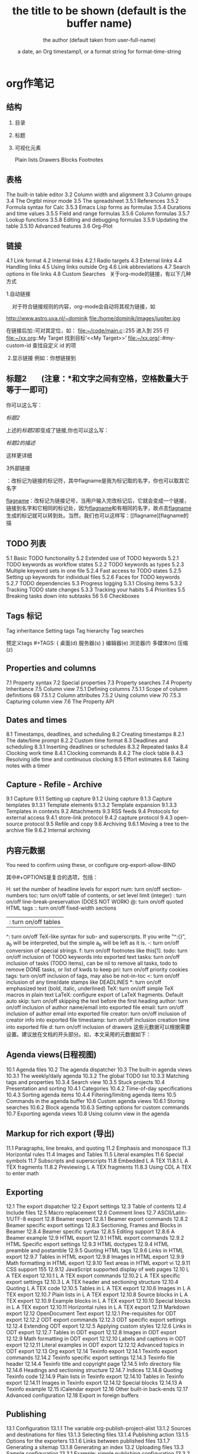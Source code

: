 * org作笔记
** 结构
*** 目录 
*** 标题
*** 可视化元素
Plain lists 
Drawers
Blocks 
Footnotes 
** 表格
The built-in table editor
3.2 Column width and alignment 
3.3 Column groups
3.4 The Orgtbl minor mode 
3.5 The spreadsheet
3.5.1 References 
3.5.2 Formula syntax for Calc 
3.5.3 Emacs Lisp forms as formulas 
3.5.4 Durations and time values 
3.5.5 Field and range formulas 
3.5.6 Column formulas 
3.5.7 Lookup functions 
3.5.8 Editing and debugging formulas 
3.5.9 Updating the table 
3.5.10 Advanced features
3.6 Org-Plot 
** 链接
4.1 Link format 
4.2 Internal links 
4.2.1 Radio targets 
4.3 External links 
4.4 Handling links 
4.5 Using links outside Org 
4.6 Link abbreviations 
4.7 Search options in file links 
4.8 Custom Searches 
  关于org-mode的链接，有以下几种方式

1.自动链接

    对于符合链接规则的内容，org-mode会自动将其视为链接，如

http://www.astro.uva.nl/~dominik  
file:/home/dominik/images/jupiter.jpg 

在链接后加::可对其定位，如：
file:~/code/main.c::255                     进入到 255 行
file:~/xx.org::My Target                    找到目标‘<<My Target>>’
file:~/xx.org/::#my-custom-id               查找自定义 id 的项

 2.显示链接
例如：你想链接到

** 标题2        (注意：*和文字之间有空格，空格数量大于等于一即可)

你可以这么写：

[[标题2]]

上述的[[标题2]]即变成了链接,你也可以这么写：

[[标题2][标题2的描述]]

这样更详细



3外部链接

<<flagname>>：改标记为链接的标记符，其中flagname是我为标记取的名字，你也可以取其它名字

[[flagname]]：改标记为链接记号，当用户输入完改标记后，它就会变成一个链接，链接到名字和它相同的标记处，因为[[flagname]]和<<flagname>>有相同的名字，故点击[[flagname]]生成的标记就可以转到<<flagname>>处。当然，我们也可以这样写：[[flagname][flagname的描
** TODO 列表
5.1 Basic TODO functionality
5.2 Extended use of TODO keywords 
5.2.1 TODO keywords as workflow states 
5.2.2 TODO keywords as types 
5.2.3 Multiple keyword sets in one file 
5.2.4 Fast access to TODO states 
5.2.5 Setting up keywords for individual files 
5.2.6 Faces for TODO keywords 
5.2.7 TODO dependencies 
5.3 Progress logging 
5.3.1 Closing items 
5.3.2 Tracking TODO state changes 
5.3.3 Tracking your habits 
5.4 Priorities 
5.5 Breaking tasks down into subtasks 
 56 5.6 Checkboxes 
** Tags 标记
 Tag inheritance 
 Setting tags 
 Tag hierarchy 
 Tag searches 
 
 预定义tags #+TAGS: { 桌面(d) 服务器(s) }  编辑器(e) 浏览器(f) 多媒体(m) 压缩(z)
 
** Properties and columns 
7.1 Property syntax 
7.2 Special properties 
7.3 Property searches 
   7.4 Property Inheritance 
   7.5 Column view 
   7.5.1 Defining columns 
   7.5.1.1 Scope of column definitions 
   68 7.5.1.2 Column attributes 
   7.5.2 Using column view 
   70 7.5.3 Capturing column view 
   7.6 The Property API 
** Dates and times 
8.1 Timestamps, deadlines, and scheduling 
8.2 Creating timestamps 
8.2.1 The date/time prompt 
8.2.2 Custom time format 
8.3 Deadlines and scheduling 
8.3.1 Inserting deadlines or schedules 
8.3.2 Repeated tasks 
8.4 Clocking work time 
8.4.1 Clocking commands 
8.4.2 The clock table
8.4.3 Resolving idle time and continuous clocking
8.5 Effort estimates 
8.6 Taking notes with a timer 
** Capture - Refile - Archive 
9.1 Capture
9.1.1 Setting up capture 
9.1.2 Using capture 
9.1.3 Capture templates 
9.1.3.1 Template elements 
9.1.3.2 Template expansion 
9.1.3.3 Templates in contexts 
9.2 Attachments 
9.3 RSS feeds 
9.4 Protocols for external access
9.4.1 store-link protocol 
9.4.2 capture protocol 
9.4.3 open-source protocol 
9.5 Refile and copy 
9.6 Archiving 
9.6.1 Moving a tree to the archive file 
9.6.2 Internal archiving 
** 内容元数据
 #+STARTUP: indent 缩进打开 或 (setq org-startup-indented t)
 #+FILETAGS: :Peter:Boss:Secret: 如果希望文档中的所有标题都具有某些标签，只需要定义文档元数据：
 
  #+TITLE:       the title to be shown (default is the buffer name)
  #+AUTHOR:      the author (default taken from user-full-name)
  #+DATE:        a date, an Org timestamp1, or a format string for format-time-string
  #+EMAIL:       his/her email address (default from user-mail-address)
  #+DESCRIPTION: the page description, e.g. for the XHTML meta tag
  #+KEYWORDS:    the page keywords, e.g. for the XHTML meta tag
  #+LANGUAGE:    language for HTML, e.g. ‘en’ (org-export-default-language)
  #+TEXT:        Some descriptive text to be inserted at the beginning.
  #+TEXT:        Several lines may be given.
  #+OPTIONS:     H:2 num:t toc:t \n:nil @:t ::t |:t ^:t f:t TeX:t ...
  #+BIND:        lisp-var lisp-val, e.g.: org-export-latex-low-levels itemize
                 You need to confirm using these, or configure org-export-allow-BIND
  #+LINK_UP:     the ``up'' link of an exported page
  #+LINK_HOME:   the ``home'' link of an exported page
  #+LATEX_HEADER: extra line(s) for the LaTeX header, like \usepackage{xyz}
  #+EXPORT_SELECT_TAGS:   Tags that select a tree for export
  #+EXPORT_EXCLUDE_TAGS:  Tags that exclude a tree from export
  #+XSLT:        the XSLT stylesheet used by DocBook exporter to generate FO file
  其中#+OPTIONS是复合的选项，包括：

  H:         set the number of headline levels for export
  num:       turn on/off section-numbers
  toc:       turn on/off table of contents, or set level limit (integer)
  \n:        turn on/off line-break-preservation (DOES NOT WORK)
  @:         turn on/off quoted HTML tags
  ::         turn on/off fixed-width sections
  |:         turn on/off tables
  ^:         turn on/off TeX-like syntax for sub- and superscripts.  If
             you write "^:{}", a_{b} will be interpreted, but
             the simple a_b will be left as it is.
  -:         turn on/off conversion of special strings.
  f:         turn on/off footnotes like this[1].
  todo:      turn on/off inclusion of TODO keywords into exported text
  tasks:     turn on/off inclusion of tasks (TODO items), can be nil to remove
             all tasks, todo to remove DONE tasks, or list of kwds to keep
  pri:       turn on/off priority cookies
  tags:      turn on/off inclusion of tags, may also be not-in-toc
  <:         turn on/off inclusion of any time/date stamps like DEADLINES
  *:         turn on/off emphasized text (bold, italic, underlined)
  TeX:       turn on/off simple TeX macros in plain text
  LaTeX:     configure export of LaTeX fragments.  Default auto
  skip:      turn on/off skipping the text before the first heading
  author:    turn on/off inclusion of author name/email into exported file
  email:     turn on/off inclusion of author email into exported file
  creator:   turn on/off inclusion of creator info into exported file
  timestamp: turn on/off inclusion creation time into exported file
  d:         turn on/off inclusion of drawers
  这些元数据可以根据需要设置。建议放在文档的开头部分。如，本文采用的元数据如下：
** Agenda views(日程视图) 
10.1 Agenda files 
10.2 The agenda dispatcher 
10.3 The built-in agenda views 
10.3.1 The weekly/daily agenda 
10.3.2 The global TODO list 
10.3.3 Matching tags and properties 
10.3.4 Search view 
10.3.5 Stuck projects 
10.4 Presentation and sorting 
10.4.1 Categories 
10.4.2 Time-of-day specifications 
10.4.3 Sorting agenda items 
10.4.4 Filtering/limiting agenda items 
10.5 Commands in the agenda buffer 
10.6 Custom agenda views 
10.6.1 Storing searches 
10.6.2 Block agenda 
10.6.3 Setting options for custom commands 
10.7 Exporting agenda views 
10.8 Using column view in the agenda
** Markup for rich export (导出)
11.1 Paragraphs, line breaks, and quoting 
11.2 Emphasis and monospace 
11.3 Horizontal rules 
11.4 Images and Tables 
11.5 Literal examples 
11.6 Special symbols 
11.7 Subscripts and superscripts 
11.8 Embedded L A TEX 
11.8.1 L A TEX fragments 
11.8.2 Previewing L A TEX fragments 
11.8.3 Using CDL A TEX to enter math 
** Exporting 
12.1 The export dispatcher 
12.2 Export settings 
12.3 Table of contents 
12.4 Include files 
12.5 Macro replacement
12.6 Comment lines 
12.7 ASCII/Latin-1/UTF-8 export 
12.8 Beamer export 
12.8.1 Beamer export commands 
12.8.2 Beamer specific export settings 
12.8.3 Sectioning, Frames and Blocks in Beamer
12.8.4 Beamer specific syntax 
12.8.5 Editing support 
12.8.6 A Beamer example 
12.9 HTML export 
12.9.1 HTML export commands 
12.9.2 HTML Specific export settings 
12.9.3 HTML doctypes 
12.9.4 HTML preamble and postamble 
12.9.5 Quoting HTML tags 
12.9.6 Links in HTML export 
12.9.7 Tables in HTML export 
12.9.8 Images in HTML export 
12.9.9 Math formatting in HTML export 
12.9.10 Text areas in HTML export 
vi 12.9.11 CSS support 
 155 12.9.12 JavaScript supported display of web pages
12.10 L A TEX export 
12.10.1 L A TEX export commands 
12.10.2 L A TEX specific export settings 
12.10.3 L A TEX header and sectioning structure 
12.10.4 Quoting L A TEX code 
12.10.5 Tables in L A TEX export 
12.10.6 Images in L A TEX export 
12.10.7 Plain lists in L A TEX export 
12.10.8 Source blocks in L A TEX export 
12.10.9 Example blocks in L A TEX export 
12.10.10 Special blocks in L A TEX export 
12.10.11 Horizontal rules in L A TEX export 
12.11 Markdown export 
12.12 OpenDocument Text export 
12.12.1 Pre-requisites for ODT export
12.12.2 ODT export commands 
12.12.3 ODT specific export settings 
12.12.4 Extending ODT export 
12.12.5 Applying custom styles 
12.12.6 Links in ODT export 
12.12.7 Tables in ODT export 
12.12.8 Images in ODT export 
12.12.9 Math formatting in ODT export 
12.12.10 Labels and captions in ODT export 
12.12.11 Literal examples in ODT export 
12.12.12 Advanced topics in ODT export 
12.13 Org export 
12.14 Texinfo export 
12.14.1 Texinfo export commands 
12.14.2 Texinfo specific export settings 
12.14.3 Texinfo file header 
12.14.4 Texinfo title and copyright page 
12.14.5 Info directory file 
12.14.6 Headings and sectioning structure 
12.14.7 Indices
12.14.8 Quoting Texinfo code 
12.14.9 Plain lists in Texinfo export 
12.14.10 Tables in Texinfo export 
12.14.11 Images in Texinfo export
12.14.12 Special blocks 
12.14.13 A Texinfo example 
12.15 iCalendar export
12.16 Other built-in back-ends 
12.17 Advanced configuration 
12.18 Export in foreign buffers 
** Publishing 
13.1 Configuration 
13.1.1 The variable org-publish-project-alist 
13.1.2 Sources and destinations for files 
13.1.3 Selecting files 
13.1.4 Publishing action 
13.1.5 Options for the exporters 
13.1.6 Links between published files 
13.1.7 Generating a sitemap 
13.1.8 Generating an index 
13.2 Uploading files 
13.3 Sample configuration
13.3.1 Example: simple publishing configuration 
13.3.2 Example: complex publishing configuration 
13.4 Triggering publication 
** Working with source code 
14.1 Structure of code blocks 
*** 14.2 Editing source code 
在代码框编辑代码 C-c ' 
  #+BEGIN_SRC lisp
    (+ 3 4)
  #+END_SRC
*** 14.3 Exporting code blocks 
14.4 Extracting source code 
14.5 Evaluating code blocks 
14.6 Library of Babel 
14.7 Languages 
14.8 Header arguments 
14.8.1 Using header arguments 
14.8.2 Specific header arguments 
14.8.2.1 :var 
14.8.2.2 :results 
14.8.2.3 :file 
14.8.2.4 :file-desc 
14.8.2.5 :file-ext 
14.8.2.6 :output-dir 
14.8.2.7 :dir and remote execution 
14.8.2.8 :exports 
14.8.2.9 :tangle 
14.8.2.10 :mkdirp 
14.8.2.11 :comments 
14.8.2.12 :padline 
14.8.2.13 :no-expand 
14.8.2.14 :session 
14.8.2.15 :noweb 
14.8.2.16 :noweb-ref 
14.8.2.17 :noweb-sep 
14.8.2.18 :cache 
14.8.2.19 :sep 
14.8.2.20 :hlines 
14.8.2.21 :colnames 
14.8.2.22 :rownames 
14.8.2.23 :shebang 
14.8.2.24 :tangle-mode 
14.8.2.25 :eval 
14.8.2.26 :wrap 
14.8.2.27 :post 
14.8.2.28 :prologue 
14.8.2.29 :epilogue 
14.9 Results of evaluation 
14.9.1 Non-session 
14.9.1.1 :results value
14.9.1.2 :results output 
14.9.2 Session 
14.9.2.1 :results value
14.9.2.2 :results output 
14.10 Noweb reference syntax 
14.11 Key bindings and useful functions 
14.12 Batch execution 
** Miscellaneous 
15.1 Completion 
15.2 Easy templates 
15.3 Speed keys
15.4 Code evaluation and security issues 
15.5 Customization 
15.6 Summary of in-buffer settings 
15.7 The very busy C-c C-c key 
15.8 A cleaner outline view 
15.9 Using Org on a tty 
15.10 Interaction with other packages 
15.10.1 Packages that Org cooperates with 
15.10.2 Packages that conflict with Org mode 
15.11 org-crypt.el 
** Appendix A
 Hacking 
A.1 Hooks 
A.2 Add-on packages 
A.3 Adding hyperlink types 
A.4 Adding export back-ends 
A.5 Context-sensitive commands 
A.6 Tables and lists in arbitrary syntax 
A.6.1 Radio tables 
A.6.2 A L A TEX example of radio tables 
A.6.3 Translator functions 
A.6.4 Radio lists 
A.7 Dynamic blocks 
A.8 Special agenda views 
A.9 Speeding up your agendas 
** Appendix B
 MobileOrg 
B.1 Setting up the staging area 
B.2 Pushing to MobileOrg . 
B.3 Pulling from MobileOrg 
Appendix C History and acknowledgments 
C.1 From Carsten 
C.2 From Bastien 
C.3 List of contributions 
** 写文章 大纲组织(树,竖排)
*** 超链接
**** 创建链接(引用)
     #+BEGIN_SRC 
  http://www.astro.uva.nl/~dominik            on the web
  file:/home/dominik/images/jupiter.jpg       file, absolute path
  /home/dominik/images/jupiter.jpg            same as above
  file:papers/last.pdf                        file, relative path
  file:projects.org                           another Org file
  docview:papers/last.pdf::NNN                open file in doc-view mode at page NNN
  id:B7423F4D-2E8A-471B-8810-C40F074717E9     Link to heading by ID
  news:comp.emacs                             Usenet link
  mailto:adent@galaxy.net                     Mail link
  vm:folder                                   VM folder link
  vm:folder#id                                VM message link
  wl:folder#id                                WANDERLUST message link
  mhe:folder#id                               MH-E message link
  rmail:folder#id                             RMAIL message link
  gnus:group#id                               Gnus article link
  bbdb:R.*Stallman                            BBDB link (with regexp)
  irc:/irc.com/#emacs/bob                     IRC link
  info:org:External%20links                   Info node link (with encoded space)
  
  对于文件链接，可以用::后面增加定位符的方式链接到文件的特定位置。定位符可以是行号或搜索选项。如：
  file:~/code/main.c::255                     进入到 255 行
  file:~/test.txt::2                          进入到 2 行
  file:~/xx.org::My Target                    找到目标‘<<My Target>>’
  file:~/xx.org/::#my-custom-id               查找自定义 id 的项
     #+END_SRC
     
  除了上述的自动链接外，还可以显示指定链接，采用如下格式：
  [[link][description]]
  前面是大纲，后面是描述 [[锚点][maodian]]
  [[link]]
 
  定义锚点 #<<my-anchor>>
  [[my-anchor][内部链接]]
  
  脚注可以看作是一种特殊的内部链接，但是要求具有"fn:"前缀：
  添加脚注链接 [[fn:footprint1][脚注1]]
  定义脚注 [fn:footprint1], 大纲的一种
  
*** 轻量级标记                                                           :bj:
**** 字体
  *粗体*
  /斜体/
  +删除线+
  _下划线_
  下标： H_2 O
  上标： E=mc^2
  等宽字：  =git=  或者 ～git～
**** 表格
  | Pone | Name  | Age |
  |------+-------+-----|
  | 4321 | Anna  |  25 |
  | 1234 | Peter |  17 |
 
  快捷键	命令	说明
  M-LEFT/RIGHT	 	移动列
  M-UP/DOWN	 	移动行
  M-S-LEFT/RIGHT	 	删除/插入列
  M-S-UP/DOWN	 	删除/插入行
  C-c -	 	添加水平分割线
  C-c RET	 	添加水平分割线并跳到下一行
  C-c ^	 	根据当前列排序，可以选择排序方式

**** 列表
  无序列表项以‘-’、‘+’或者‘*‘开头。
  有序列表项以‘1.’或者‘1)’开头。
  描述列表用‘::’将项和描述分开。
  有序列表和无序列表都以缩进表示层级。只要对齐缩进，不管是换行还是分块都认为是处于当前列表项。
  
    My favorite scenes are (in this order)
    1. The attack of the Rohirrim
    2. Eowyn's fight with the witch king
       + this was already my favorite scene in the book
         + I really like Miranda Otto.
       + hello
    Important actors in this film are:
    - Elijah Wood :: He plays Frodo
      - Sean Austin :: He plays Sam, Frodo's friend.
    - ::

 列表操作快捷键
  TAB	 	折叠列表项
  M-RET	 	插入项
  M-S-RET	 	插入带复选框的项
  M-S-UP/DOWN	 	移动列表项
  M-LEFT/RIGHT	 	升/降级列表项，不包括子项
  M-S-LEFT/RIGTH	 	升/降级列表项，包括子项
  C-c C-c	 	改变复选框状态
  C-c -	 	更换列表标记（循环切换）
**** 分隔线
     五条短线或以上显示为分隔线。
     -----
**** 标签                                                     :abc:
***** 定义     
  \* Meeting with the French group     :work:
  \** Summary by Frank                 :boss:notes:
  \*** TODO Prepare slides for him     :action:
  则最后一行标题具有 work, boss, notes, action 四个标签。

  更方便的做法是在正文部分用C-c C-q 或直接在标题上用C-c C-c创建标签，这种方式可以列出所有预定义的标签以便选取。

***** 预定义tag
  在当前文件头部定义
  这种方式预定义的标签只能在当前文件中使用。使用#+TAGS元数据进行标记，如：
      #+TAGS: { 桌面(d) 服务器(s) }  编辑器(e) 浏览器(f) 多媒体(m) 压缩(z)    
  每项之间必须用空格分隔，可以在括号中定义一个快捷键；花括号里的为标签组，只能选择一个
  对标签定义进行修改后，要在标签定义的位置按 C-c C-c 刷新才能生效。

  在配置文件中定义 上面的标签定义只能在当前文件生效，如果要在所有的.org 文件中生效，需要在 Emacs 配置文件 .emacs 中进行定义：
  (setq org-tag-alist '(

                      (:startgroup . nil)
                           ("桌面" . ?d) ("服务器" . ?s)
                      (:endgroup . nil)
                      ("编辑器" . ?e)
                      ("浏览器" . ?f) 
                      ("多媒体" . ?m)
                      ))    
  默认情况下，org会动态维护一个Tag列表，即当前输入的标签若不在列表中，则自动加入列表以供下次补齐使用。

  为了使这几种情况（默认列表、文件预设tags，全局预设tags）同时生效，需要在文件中增加一个空的TAGS定义：

  #+TAGS:
***** 按tag搜索
  C-c \	按tag搜索标题
  C-c / m	搜索并按树状结构显示
  C-c a m	按标签搜索多个文件（需要将文件加入全局agenda)
  
  可以使用逻辑表达式限制条件，更准确灵活的搜索
  + 和      a+b     同时有这两个标签
  + 排除    a-b     有 a 但没有 b
  |     或      a|b     有 a 或者有 b
  &     和      a&b     同时有 a 和 b，可以用“+”替代
  在查询视图中 C-c C-c 退出

*** 导出和发布
**** 文档元数据
**** 分行区块
  默认内容不换行，需要留出空行才能换行。定义了分行的区块可以实现普通换行：
  #+BEGIN_VERSE
   Great clouds overhead
   Tiny black birds rise and fall
   Snow covers Emacs
       -- AlexSchroeder
  #+END_VERSE
  缩进区块
  通常用于引用，与默认格式相比左右都会留出缩进：
  #+BEGIN_QUOTE
    缩进区块
  #+END_QUOTE
  居中区块
  #+BEGIN_CENTER
  Everything should be made as simple as possible, \\
  but not any simpler
  #+END_CENTER
  代码区块
  #+BEGIN_SRC ruby
    require 'redcarpet'
    md = Redcarpet.new("Hello, world.")
    puts md.to_html
  #+END_SRC
  例子
  : 单行的例子以冒号开头

  #+BEGIN_EXAMPLE
   多行的例子
   使用区块
  #+END_EXAMPLE
  注释
  以‘#‘开头的行被看作注释，不会被导出
  区块注释采用如下写法：

  #+BEGIN_COMMENT
    块注释
    ...
   #+END_COMMENT
  表格与图片
  对于表格和图片，可以在前面增加标题和标签的说明，以方便交叉引用。
  比如在表格的前面添加：

  #+CAPTION: This is the caption for the next table (or link)
  #+LABEL: tbl:table1
  则在需要的地方可以通过

  \ref{table1}
  来引用该表格。

**** 嵌入Html
    对于导出html以及发布，嵌入html代码就很有用。比如下面的例子适用于格式化为cnblogs的代码块：

  #+BEGIN_HTML
    <div class="cnblogs_Highlighter">
    <pre class="brush:cpp">
    int main()
    {
      return 0;
    }
    </pre>
    </div>
  #+END_HTML
  相当于在cnblogs的网页编辑器中插入"c++"代码。

**** 包含文件
  当导出文档时，你可以包含其他文件中的内容。比如，想包含你的“.emacs”文件，你可以用：
  可选的第二个第三个参数是组织方式（例如，“quote”，“example”，或者“src”），如果是 “src”，语言用来格式化内容。组织方式是可选的，如果不给出，文本会被当作 Org 模式的正常处理。用 C-c ,可以访问包含的文件。

**** 嵌入 LaTex
  对于需要包含数学符号和特殊方程的科学笔记，Org 模式支持嵌入 LaTeX 代码到文件中。你可以直接使用类 TeX 的宏来输入特殊符号，输入方程，或者整个 LaTeX 环境。

  Angles are written as Greek letters \alpha, \beta and \gamma. The mass if
  the sun is M_sun = 1.989 x 10^30 kg. The radius of the sun is R_{sun} =
  6.96 x 10^8 m. If $a^2=b$ and $b=2$, then the solution must be either
  $a=+\sqrt{2}$ or $a=-\sqrt{2}$.
  \begin{equation}
  x=\sqrt{b}
  \end{equation}
  特殊设置之后，导出 HTML 时 LaTeX 代码片断会生成图片并包含进来。

*** 发布
  Org 包含一个发布管理系统，可以配置一个由相互链接的 Org 文件组成的工程项目的自动向 HTML 转换。你也可以设置 Org，将导出的 HTML 页面和相应的附件如图片，源代 码文件等自动上传到服务器。

  下面是一个例子：

  (setq org-publish-project-alist
       '(("org"
          :base-directory "~/org/"
          :publishing-directory "~/public_html"
          :section-numbers nil
          :table-of-contents nil
          :style "<link rel=\"stylesheet\"
                 href=\"../other/mystyle.css\"
                 type=\"text/css\"/>")))
  发布相关的命令：

  命令	说明
  C-c C-e C	提示指明一个项目，将所有的文件发布
  C-c C-e P	发布包含当前文件的项目
  C-c C-e F	只发布当前文件
  C-c C-e E	发布所有项目
  Org 用时间戳来查看文件是否改变。上面的命令只发布修改过的文件。你可以给它们加上前缀来强制重新发布所有的文件。
*** fn:footprint1
* org-brain 脑图
 脑图浏览模式  org-brain-visualize =SPC a o b=
** 配置 
 配置 org-brain-path
** 操作 
 同步 org-brain-update-id-locations
 
 导航 
 j或TAB	forward-button	转到下一个链接
 k或S-TAB	backward-button	转到上一个链接
 b	org-brain-visualize-back	就像网页浏览器中的后退按钮一样。
 
编辑
h或*	org-brain-new-child	添加一个新的子节点并创建该文件

c	org-brain-add-child	作为一个孩子添加一个现有的条目或新的文件
C	org-brain-remove-child	删除一个条目的子女关系
p	org-brain-add-parent	将现有条目或新文件添加为父项
P	org-brain-remove-parent	删除条目的父关系之一
f	org-brain-add-friendship	将现有条目或新文件添加为朋友
F	org-brain-remove-friendship	删除条目的一个朋友关系
d	org-brain-delete-entry	选择一个条目进行删除。

q org-brain-visualize-quit  退出
a org-brain-visualize-attach	org-attach在条目上运行（仅限标题条目）
n	org-brain-pin	如果条目是固定的，则切换
v	org-brain-visualize	选择并可视化一个不同的条目
r	org-brain-visualize-random	随机显示您的一个条目。
R	org-brain-visualize-wander	以设定的时间间隔随机显示。R再次取消。

修改
t	org-brain-set-title	更改条目的标题。
T	org-brain-set-tags	更改条目的标签。
o	org-brain-goto-current	打开当前条目进行编辑
O	org-brain-goto	选择并编辑您的一个org-brain条目

新增
l	org-brain-visualize-add-resource	在条目中添加新的资源链接
C-y	org-brain-visualize-paste-resource	从剪贴板添加新的资源链接
** 概览
  PINNED：索引

               + -Python游戏开发 -  +  - 游戏设计
               + - 编程书籍|
   编程 -  +  -  Emacs |
         | |
         + ----------------- + ----------------- +
                           |
                           ▽
                    游戏编程←→电脑游戏
* TODOLIST(待办清单)                                               :todolist:
清单
时间线
视图
清单配置文件

基本的TODO函数

添加 ”* TODO” C-S-RET(Ctrl-Shift-回车）

添加时间 C-c C-s,选好一个时间再敲回车。

改变TODO状态，TODO项在三个状态中循环 C-c C-t

依然是转变状态，向不同的方向转。S-right S-left

树状显示所有的TODO项，如前所述，TODO项是散落在整个文件中的，这个命令相当于把TODO项专门抽出来单独显示。
用第二个命令可以输入关键字，关键字在显示结果中高亮。
C-c C-v
C-c / t

显示全局的TODO，包括所有agenda文件列表中的。 C-c a t

agenda view 提供四种视图，分别是日(d)，周（w），月(v m)，年(v y)

任务tags (C-c C-q)
检索tags (C-c a m)
日历式的视图 (C-c a a)

agenda view配置
在你的.emacs文件中，添加：
(setq org-agenda-files (list "~/doc/org/linux.org"
                  "~/doc/org/work.org"
                  "~/doc/org/home.org"))  
